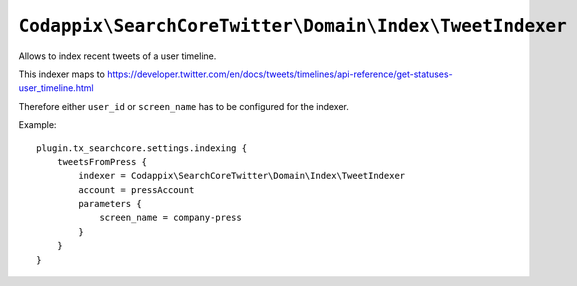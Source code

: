 .. highlight:: typoscript

``Codappix\SearchCoreTwitter\Domain\Index\TweetIndexer``
========================================================

Allows to index recent tweets of a user timeline.

This indexer maps to https://developer.twitter.com/en/docs/tweets/timelines/api-reference/get-statuses-user_timeline.html

Therefore either ``user_id`` or ``screen_name`` has to be configured for the indexer.

Example::

   plugin.tx_searchcore.settings.indexing {
       tweetsFromPress {
           indexer = Codappix\SearchCoreTwitter\Domain\Index\TweetIndexer
           account = pressAccount
           parameters {
               screen_name = company-press
           }
       }
   }
